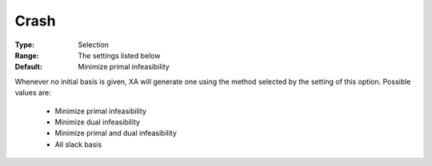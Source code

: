 .. _option-XA-crash:


Crash
=====



:Type:	Selection	
:Range:	The settings listed below	
:Default:	Minimize primal infeasibility	



Whenever no initial basis is given, XA will generate one using the method selected by the setting of this option. Possible values are:



    *	Minimize primal infeasibility
    *	Minimize dual infeasibility
    *	Minimize primal and dual infeasibility
    *	All slack basis



